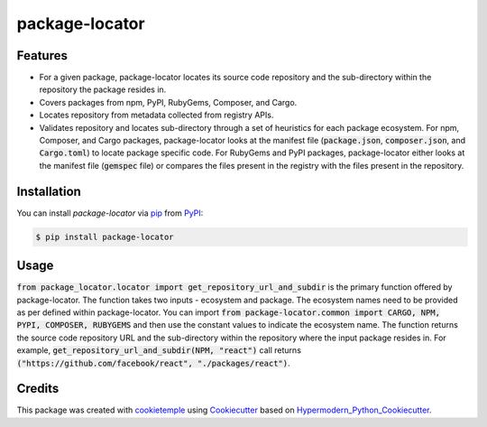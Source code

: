 package-locator
===========================

|PyPI| |Python Version| |License| |Read the Docs| |Build| |Tests| |Codecov| |pre-commit| |Black|

.. |PyPI| image:: https://img.shields.io/pypi/v/package-locator.svg
   :target: https://pypi.org/project/package-locator/
   :alt: PyPI
.. |Python Version| image:: https://img.shields.io/pypi/pyversions/package-locator
   :target: https://pypi.org/project/package-locator
   :alt: Python Version
.. |License| image:: https://img.shields.io/github/license/nasifimtiazohi/package-locator
   :target: https://opensource.org/licenses/MIT
   :alt: License
.. |Read the Docs| image:: https://img.shields.io/readthedocs/package-locator/latest.svg?label=Read%20the%20Docs
   :target: https://package-locator.readthedocs.io/
   :alt: Read the documentation at https://package-locator.readthedocs.io/
.. |Build| image:: https://github.com/nasifimtiazohi/package-locator/workflows/Build%20package-locator%20Package/badge.svg
   :target: https://github.com/nasifimtiazohi/package-locator/actions?workflow=Package
   :alt: Build Package Status
.. |Tests| image:: https://github.com/nasifimtiazohi/package-locator/workflows/Run%20package-locator%20Tests/badge.svg
   :target: https://github.com/nasifimtiazohi/package-locator/actions?workflow=Tests
   :alt: Run Tests Status
.. |Codecov| image:: https://codecov.io/gh/nasifimtiazohi/package-locator/branch/master/graph/badge.svg
   :target: https://codecov.io/gh/nasifimtiazohi/package-locator
   :alt: Codecov
.. |pre-commit| image:: https://img.shields.io/badge/pre--commit-enabled-brightgreen?logo=pre-commit&logoColor=white
   :target: https://github.com/pre-commit/pre-commit
   :alt: pre-commit
.. |Black| image:: https://img.shields.io/badge/code%20style-black-000000.svg
   :target: https://github.com/psf/black
   :alt: Black


Features
--------

* For a given package, package-locator locates its source code repository and the sub-directory within the repository the package resides in. 
* Covers packages from npm, PyPI, RubyGems, Composer, and Cargo.
* Locates repository from metadata collected from registry APIs. 
* Validates repository and locates sub-directory through a set of heuristics for each package ecosystem. For npm, Composer, and Cargo packages, package-locator looks at the manifest file (:code:`package.json`, :code:`composer.json`, and :code:`Cargo.toml`) to locate package specific code. For RubyGems and PyPI packages, package-locator either looks at the manifest file (:code:`gemspec` file) or compares the files present in the registry with the files present in the repository.  


Installation
------------

You can install *package-locator* via pip_ from PyPI_:

.. code:: console

   $ pip install package-locator


Usage
-----
..
    <!-- Please see the `Command-line Reference <Usage_>`_ for details. -->

:code:`from package_locator.locator import get_repository_url_and_subdir` is the primary function offered by package-locator. The function takes two inputs - ecosystem and package. The ecosystem names need to be provided as per defined within package-locator. You can import :code:`from package-locator.common import CARGO, NPM, PYPI, COMPOSER, RUBYGEMS` and then use the constant values to indicate the ecosystem name. The function returns the source code repository URL and the sub-directory within the repository where the input package resides in. For example, :code:`get_repository_url_and_subdir(NPM, "react")` call returns :code:`("https://github.com/facebook/react", "./packages/react")`.


Credits
-------

This package was created with cookietemple_ using Cookiecutter_ based on Hypermodern_Python_Cookiecutter_.

.. _cookietemple: https://cookietemple.com
.. _Cookiecutter: https://github.com/audreyr/cookiecutter
.. _PyPI: https://pypi.org/
.. _Hypermodern_Python_Cookiecutter: https://github.com/cjolowicz/cookiecutter-hypermodern-python
.. _pip: https://pip.pypa.io/
.. _Usage: https://package-locator.readthedocs.io/en/latest/usage.html
